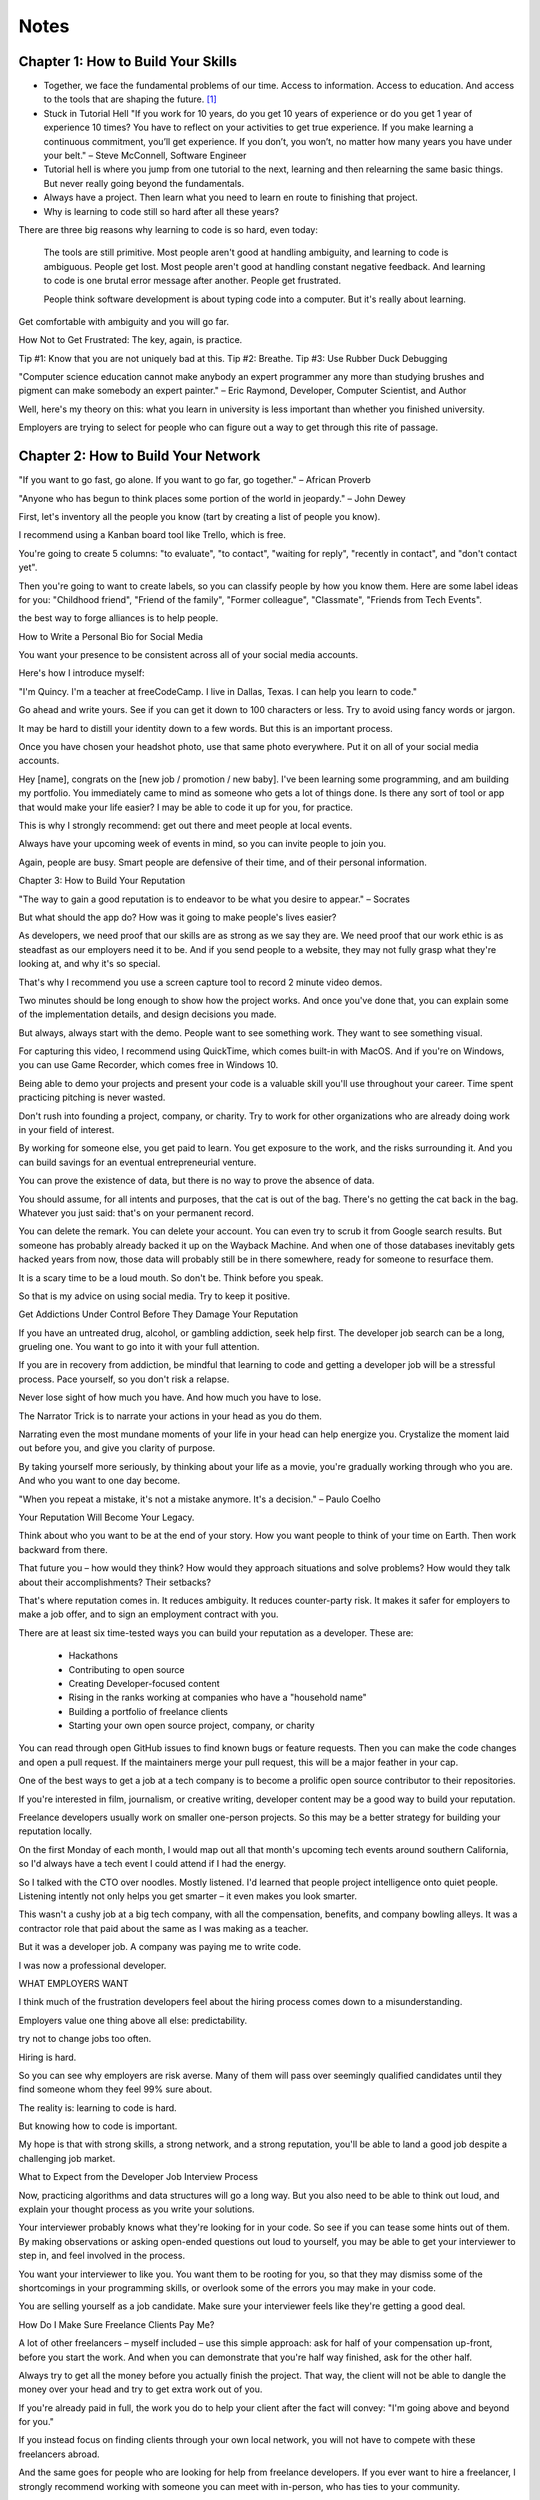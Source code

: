 Notes
=====

Chapter 1: How to Build Your Skills
-----------------------------------

* Together, we face the fundamental problems of our time. Access to information. Access to education. And access to the
  tools that are shaping the future. [#]_

* Stuck in Tutorial Hell
  "If you work for 10 years, do you get 10 years of experience or do you get 1 year of experience 10 times? You have to reflect on your activities to get true experience. If you make learning a continuous commitment, you’ll get experience. If you don’t, you won’t, no matter how many years you have under your belt." – Steve McConnell, Software Engineer

* Tutorial hell is where you jump from one tutorial to the next, learning and then relearning the same basic things. But never really going beyond the fundamentals.

* Always have a project. Then learn what you need to learn en route to finishing that project.

* Why is learning to code still so hard after all these years?

There are three big reasons why learning to code is so hard, even today:

    The tools are still primitive.
    Most people aren't good at handling ambiguity, and learning to code is ambiguous. People get lost.
    Most people aren't good at handling constant negative feedback. And learning to code is one brutal error message after another. People get frustrated.

    People think software development is about typing code into a computer. But it's really about learning.

Get comfortable with ambiguity and you will go far.

How Not to Get Frustrated:
The key, again, is practice.

Tip #1: Know that you are not uniquely bad at this.
Tip #2: Breathe.
Tip #3: Use Rubber Duck Debugging

"Computer science education cannot make anybody an expert programmer any more than studying brushes and pigment can make somebody an expert painter." – Eric Raymond, Developer, Computer Scientist, and Author

Well, here's my theory on this: what you learn in university is less important than whether you finished university.

Employers are trying to select for people who can figure out a way to get through this rite of passage.

Chapter 2: How to Build Your Network
------------------------------------

"If you want to go fast, go alone. If you want to go far, go together." – African Proverb

"Anyone who has begun to think places some portion of the world in jeopardy." – John Dewey

First, let's inventory all the people you know (tart by creating a list of people you know).

I recommend using a Kanban board tool like Trello, which is free.

You're going to create 5 columns: "to evaluate", "to contact", "waiting for reply", "recently in contact", and "don't contact yet".

Then you're going to want to create labels, so you can classify people by how you know them. Here are some label ideas for you: "Childhood friend", "Friend of the family", "Former colleague", "Classmate", "Friends from Tech Events".

the best way to forge alliances is to help people.

How to Write a Personal Bio for Social Media

You want your presence to be consistent across all of your social media accounts.

Here's how I introduce myself:

"I'm Quincy. I'm a teacher at freeCodeCamp. I live in Dallas, Texas. I can help you learn to code."

Go ahead and write yours. See if you can get it down to 100 characters or less. Try to avoid using fancy words or jargon.

It may be hard to distill your identity down to a few words. But this is an important process.

Once you have chosen your headshot photo, use that same photo everywhere. Put it on all of your social media accounts. 

Hey [name], congrats on the [new job / promotion / new baby]. I've been learning some programming, and am building my portfolio. You immediately came to mind as someone who gets a lot of things done. Is there any sort of tool or app that would make your life easier? I may be able to code it up for you, for practice.

This is why I strongly recommend: get out there and meet people at local events.

Always have your upcoming week of events in mind, so you can invite people to join you.

Again, people are busy. Smart people are defensive of their time, and of their personal information.


Chapter 3: How to Build Your Reputation

"The way to gain a good reputation is to endeavor to be what you desire to appear." – Socrates

But what should the app do? How was it going to make people's lives easier?

As developers, we need proof that our skills are as strong as we say they are. We need proof that our work ethic is as steadfast as our employers need it to be.
And if you send people to a website, they may not fully grasp what they're looking at, and why it's so special.

That's why I recommend you use a screen capture tool to record 2 minute video demos.

Two minutes should be long enough to show how the project works. And once you've done that, you can explain some of the
implementation details, and design decisions you made.

But always, always start with the demo. People want to see something work. They want to see something visual.

For capturing this video, I recommend using QuickTime, which comes built-in with MacOS. And if you're on Windows, you
can use Game Recorder, which comes free in Windows 10.

Being able to demo your projects and present your code is a valuable skill you'll use throughout your career. Time spent
practicing pitching is never wasted.

Don't rush into founding a project, company, or charity. Try to work for other organizations who are already doing work
in your field of interest.

By working for someone else, you get paid to learn. You get exposure to the work, and the risks surrounding it. And you
can build savings for an eventual entrepreneurial venture.

You can prove the existence of data, but there is no way to prove the absence of data.

You should assume, for all intents and purposes, that the cat is out of the bag. There's no getting the cat back in the
bag. Whatever you just said: that's on your permanent record.

You can delete the remark. You can delete your account. You can even try to scrub it from Google search results. But
someone has probably already backed it up on the Wayback Machine. And when one of those databases inevitably gets hacked
years from now, those data will probably still be in there somewhere, ready for someone to resurface them.

It is a scary time to be a loud mouth. So don't be. Think before you speak.

So that is my advice on using social media. Try to keep it positive.

Get Addictions Under Control Before They Damage Your Reputation

If you have an untreated drug, alcohol, or gambling addiction, seek help first. The developer job search can be a long,
grueling one. You want to go into it with your full attention.

If you are in recovery from addiction, be mindful that learning to code and getting a developer job will be a stressful
process. Pace yourself, so you don't risk a relapse.

Never lose sight of how much you have. And how much you have to lose.

The Narrator Trick is to narrate your actions in your head as you do them.

Narrating even the most mundane moments of your life in your head can help energize you. Crystalize the moment laid out
before you, and give you clarity of purpose.

By taking yourself more seriously, by thinking about your life as a movie, you're gradually working through who you are.
And who you want to one day become.

"When you repeat a mistake, it's not a mistake anymore. It's a decision." – Paulo Coelho

Your Reputation Will Become Your Legacy.

Think about who you want to be at the end of your story. How you want people to think of your time on Earth. Then work
backward from there. 

That future you – how would they think? How would they approach situations and solve problems? How would they talk about
their accomplishments? Their setbacks?

That's where reputation comes in. It reduces ambiguity. It reduces counter-party risk. It makes it safer for employers to make a job offer, and to sign an employment contract with you.

There are at least six time-tested ways you can build your reputation as a developer. These are:

    - Hackathons
    - Contributing to open source
    - Creating Developer-focused content
    - Rising in the ranks working at companies who have a "household name"
    - Building a portfolio of freelance clients
    - Starting your own open source project, company, or charity

You can read through open GitHub issues to find known bugs or feature requests. Then you can make the code changes and open a pull request. If the maintainers merge your pull request, this will be a major feather in your cap.

One of the best ways to get a job at a tech company is to become a prolific open source contributor to their repositories.

If you're interested in film, journalism, or creative writing, developer content may be a good way to build your reputation.

Freelance developers usually work on smaller one-person projects. So this may be a better strategy for building your reputation locally.

On the first Monday of each month, I would map out all that month's upcoming tech events around southern California, so I'd always have a tech event I could attend if I had the energy.

So I talked with the CTO over noodles. Mostly listened. I'd learned that people project intelligence onto quiet people. Listening intently not only helps you get smarter – it even makes you look smarter.

This wasn't a cushy job at a big tech company, with all the compensation, benefits, and company bowling alleys. It was a contractor role that paid about the same as I was making as a teacher.

But it was a developer job. A company was paying me to write code.

I was now a professional developer.

WHAT EMPLOYERS WANT

I think much of the frustration developers feel about the hiring process comes down to a misunderstanding.

Employers value one thing above all else: predictability.

try not to change jobs too often.

Hiring is hard.

So you can see why employers are risk averse. Many of them will pass over seemingly qualified candidates until they find someone whom they feel 99% sure about.

The reality is: learning to code is hard.

But knowing how to code is important.

My hope is that with strong skills, a strong network, and a strong reputation, you'll be able to land a good job despite a challenging job market.

What to Expect from the Developer Job Interview Process

Now, practicing algorithms and data structures will go a long way. But you also need to be able to think out loud, and explain your thought process as you write your solutions.

Your interviewer probably knows what they're looking for in your code. So see if you can tease some hints out of them. By making observations or asking open-ended questions out loud to yourself, you may be able to get your interviewer to step in, and feel involved in the process.

You want your interviewer to like you. You want them to be rooting for you, so that they may dismiss some of the shortcomings in your programming skills, or overlook some of the errors you may make in your code.

You are selling yourself as a job candidate. Make sure your interviewer feels like they're getting a good deal.

How Do I Make Sure Freelance Clients Pay Me?

A lot of other freelancers – myself included – use this simple approach: ask for half of your compensation up-front, before you start the work. And when you can demonstrate that you're half way finished, ask for the other half.

Always try to get all the money before you actually finish the project. That way, the client will not be able to dangle the money over your head and try to get extra work out of you.

If you're already paid in full, the work you do to help your client after the fact will convey: "I'm going above and beyond for you."

If you instead focus on finding clients through your own local network, you will not have to compete with these freelancers abroad.

And the same goes for people who are looking for help from freelance developers. If you ever want to hire a freelancer, I strongly recommend working with someone you can meet with in-person, who has ties to your community.

Chapter 5: How to Succeed in Your First Developer Job

This was one of my earliest lessons about team dynamics. You don't want to wear out your welcome with too many questions. You need to get better at learning things for yourself.

I said, "I'm grateful that you all hired me, even though I was clearly the weakest developer at the company."

He just let out a laugh and said, "Sure, when you started, you were the worst developer on the team. I'd say you're still the worst developer on the team."

I sat there smiling awkwardly, blinking at him, not sure whether he was just angry I was leaving.

And then he said, "But that's smart. You're smart. Because you always want to be the worst musician in the band. You always want to be surrounded by people who are better than you. That's how you grow."

Take on projects that both fulfill your obligation to your employer, and also position you well for your long-term career goals.

see salaries by job title and company:
    - https://h1bdata.info/index.php



.. [#] `How to Learn to Code and Get a Developer Job <https://www.freecodecamp.org/news/learn-to-code-book/>`_


I spent 3 months applying to jobs after a coding bootcamp. Here’s what I learned. [#]_

Here are 5 things I wish I’d known before I began my job search:

Insight #1: Get through to real people:
    * https://github.com/j-delaney/easy-application
    *For most small companies or C-level executives, the email format is usually firstName@dreamCompany.com. For larger companies, it may be firstName.lastName@dreamCompany.com.

To verify emails, I used Rapportive to cross-check emails with social media accounts.

The results were amazing. With 150+ emails sent, my response rate was a whopping 22%.

Takeaway: If you’re applying through the front door, make sure you’re getting to human beings.

Insight #2: Start small and work your way up

I strategically set up my process so that I had lower-level interviews earlier, and higher-level interviews later on.

Early on, I gained experience, built confidence, and secured offers from companies that had less intensive interviews.

Takeaway: Plan to tackle easier interviews early on and more difficult ones later on.

Insight #3: Study like your future job depends on it (because it does)

- https://www.interviewcake.com/
- https://www.hiredintech.com/classrooms/system-design/lesson/60
- https://www.educative.io/collection/5642554087309312/5679846214598656
- https://www.reddit.com/r/cscareerquestions/comments/1jov24/heres_how_to_prepare_for_tech_interviews/
- https://github.com/h5bp/Front-end-Developer-Interview-Questions
- https://leetcode.com/

Takeaway: There’s no such thing as too much preparation.

Insight #4: Put your best foot forward

Ultimately, you need to convince companies that you can do the job.

At the same time, you need to convince yourself that you can do the job.

You can. Focus on your love for programming. Focus on what you’ve built with React and Node. Focus on demonstrating your deep knowledge in JavaScript and any other languages you’ve learned.

Only then can they justify giving you the job.

Pro-Tip: During interviews, ask the following questions:

    What are some technical challenges you’ve recently faced?

    What do you enjoy about working at X company?

    How are teams structured and how are tasks usually divided?

Takeaway: Don’t sell yourself short! And remember, it’s a mutual exploration.

Insight #5: It’s a marathon, not a sprint

It’s easy to burn out during the process. Eat well, sleep, and exercise.

It can get lonely. Spend time with friends who are going through the same experience.

Takeaway: Prepare for the long game and make sure you take care of yourself.



.. [#] `I spent 3 months applying to jobs after a coding bootcamp. Here’s what I learned. <https://www.freecodecamp.org/news/5-key-learnings-from-the-post-bootcamp-job-search-9a07468d2331/>`_